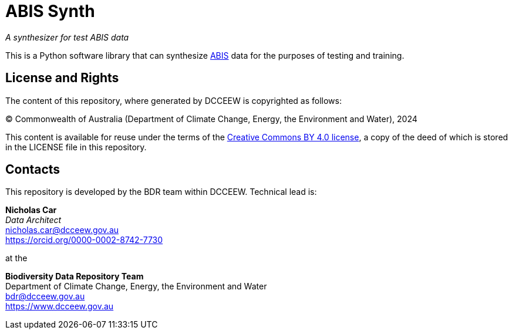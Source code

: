 = ABIS Synth

_A synthesizer for test ABIS data_

This is a Python software library that can synthesize https://linked.data.gov.au/def/abis/spec[ABIS] data for the purposes of testing and training.


== License and Rights

The content of this repository, where generated by DCCEEW is copyrighted as follows:

&copy; Commonwealth of Australia (Department of Climate Change, Energy, the Environment and Water), 2024

This content is available for reuse under the terms of the https://creativecommons.org/licenses/by/4.0/[Creative Commons BY 4.0 license], a copy of the deed of which is stored in the LICENSE file in this repository.


== Contacts

This repository is developed by the BDR team within DCCEEW. Technical lead is:

*Nicholas Car* +
_Data Architect_ +
nicholas.car@dcceew.gov.au +
https://orcid.org/0000-0002-8742-7730 +

at the

*Biodiversity Data Repository Team* +
Department of Climate Change, Energy, the Environment and Water +
bdr@dcceew.gov.au +
https://www.dcceew.gov.au
